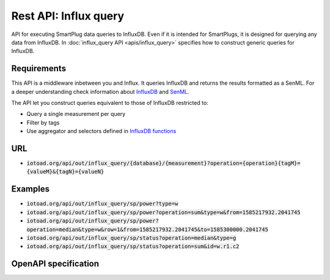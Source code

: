 =======================
Rest API: Influx query
=======================

API for executing SmartPlug data queries to InfluxDB.
Even if it is intended for SmartPlugs, it is designed for querying any
data from InfluxDB. In :doc:`influx_query API <apis/influx_query>` specifies how
to construct generic queries for InfluxDB.

Requirements
-------------

This API is a middleware inbetween you and Influx. It queries InfluxDB and returns the results formatted as a SenML.
For a deeper understanding check information about `InfluxDB <https://v2.docs.influxdata.com/v2.0/>`_ and
`SenML <https://tools.ietf.org/html/rfc8428>`_.

The API let you construct queries equivalent to those of InfluxDB restricted to:

* Query a single measurement per query
* Filter by tags
* Use aggregator and selectors defined in
  `InfluxDB functions <https://docs.influxdata.com/influxdb/v1.7/query_language/functions/>`_


URL
----

* :code:`iotoad.org/api/out/influx_query/{database}/{measurement}?operation={operation}{tagM}={valueM}&{tagN}={valueN}`

Examples
---------

* :code:`iotoad.org/api/out/influx_query/sp/power?type=w`
* :code:`iotoad.org/api/out/influx_query/sp/power?operation=sum&type=w&from=1585217932.2041745`
* :code:`iotoad.org/api/out/influx_query/sp/power?operation=median&type=w&row=1&from=1585217932.2041745&to=1585300000.2041745`
* :code:`iotoad.org/api/out/influx_query/sp/status?operation=median&type=g`
* :code:`iotoad.org/api/out/influx_query/sp/status?operation=sum&id=w.r1.c2`


OpenAPI specification
----------------------

.. raw:: html
   :file: ../_static/html/api-influx_query.html